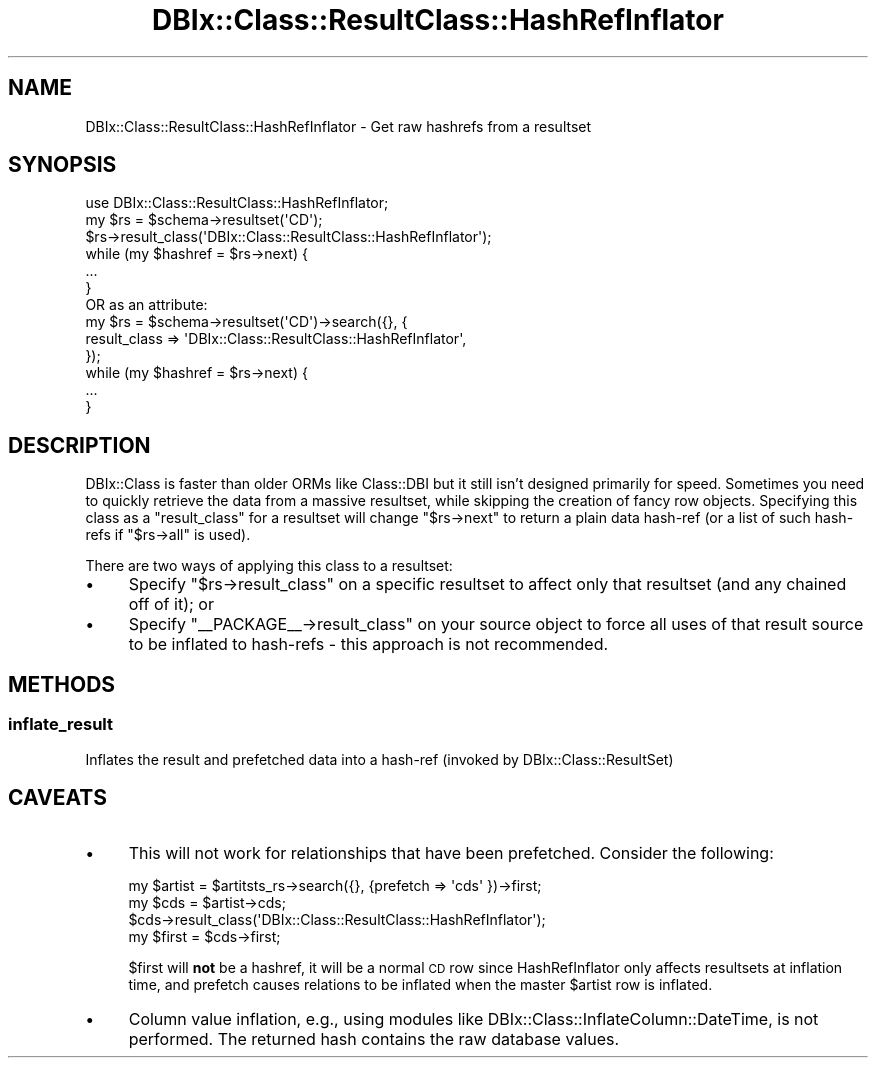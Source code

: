 .\" Automatically generated by Pod::Man 2.25 (Pod::Simple 3.20)
.\"
.\" Standard preamble:
.\" ========================================================================
.de Sp \" Vertical space (when we can't use .PP)
.if t .sp .5v
.if n .sp
..
.de Vb \" Begin verbatim text
.ft CW
.nf
.ne \\$1
..
.de Ve \" End verbatim text
.ft R
.fi
..
.\" Set up some character translations and predefined strings.  \*(-- will
.\" give an unbreakable dash, \*(PI will give pi, \*(L" will give a left
.\" double quote, and \*(R" will give a right double quote.  \*(C+ will
.\" give a nicer C++.  Capital omega is used to do unbreakable dashes and
.\" therefore won't be available.  \*(C` and \*(C' expand to `' in nroff,
.\" nothing in troff, for use with C<>.
.tr \(*W-
.ds C+ C\v'-.1v'\h'-1p'\s-2+\h'-1p'+\s0\v'.1v'\h'-1p'
.ie n \{\
.    ds -- \(*W-
.    ds PI pi
.    if (\n(.H=4u)&(1m=24u) .ds -- \(*W\h'-12u'\(*W\h'-12u'-\" diablo 10 pitch
.    if (\n(.H=4u)&(1m=20u) .ds -- \(*W\h'-12u'\(*W\h'-8u'-\"  diablo 12 pitch
.    ds L" ""
.    ds R" ""
.    ds C` ""
.    ds C' ""
'br\}
.el\{\
.    ds -- \|\(em\|
.    ds PI \(*p
.    ds L" ``
.    ds R" ''
'br\}
.\"
.\" Escape single quotes in literal strings from groff's Unicode transform.
.ie \n(.g .ds Aq \(aq
.el       .ds Aq '
.\"
.\" If the F register is turned on, we'll generate index entries on stderr for
.\" titles (.TH), headers (.SH), subsections (.SS), items (.Ip), and index
.\" entries marked with X<> in POD.  Of course, you'll have to process the
.\" output yourself in some meaningful fashion.
.ie \nF \{\
.    de IX
.    tm Index:\\$1\t\\n%\t"\\$2"
..
.    nr % 0
.    rr F
.\}
.el \{\
.    de IX
..
.\}
.\"
.\" Accent mark definitions (@(#)ms.acc 1.5 88/02/08 SMI; from UCB 4.2).
.\" Fear.  Run.  Save yourself.  No user-serviceable parts.
.    \" fudge factors for nroff and troff
.if n \{\
.    ds #H 0
.    ds #V .8m
.    ds #F .3m
.    ds #[ \f1
.    ds #] \fP
.\}
.if t \{\
.    ds #H ((1u-(\\\\n(.fu%2u))*.13m)
.    ds #V .6m
.    ds #F 0
.    ds #[ \&
.    ds #] \&
.\}
.    \" simple accents for nroff and troff
.if n \{\
.    ds ' \&
.    ds ` \&
.    ds ^ \&
.    ds , \&
.    ds ~ ~
.    ds /
.\}
.if t \{\
.    ds ' \\k:\h'-(\\n(.wu*8/10-\*(#H)'\'\h"|\\n:u"
.    ds ` \\k:\h'-(\\n(.wu*8/10-\*(#H)'\`\h'|\\n:u'
.    ds ^ \\k:\h'-(\\n(.wu*10/11-\*(#H)'^\h'|\\n:u'
.    ds , \\k:\h'-(\\n(.wu*8/10)',\h'|\\n:u'
.    ds ~ \\k:\h'-(\\n(.wu-\*(#H-.1m)'~\h'|\\n:u'
.    ds / \\k:\h'-(\\n(.wu*8/10-\*(#H)'\z\(sl\h'|\\n:u'
.\}
.    \" troff and (daisy-wheel) nroff accents
.ds : \\k:\h'-(\\n(.wu*8/10-\*(#H+.1m+\*(#F)'\v'-\*(#V'\z.\h'.2m+\*(#F'.\h'|\\n:u'\v'\*(#V'
.ds 8 \h'\*(#H'\(*b\h'-\*(#H'
.ds o \\k:\h'-(\\n(.wu+\w'\(de'u-\*(#H)/2u'\v'-.3n'\*(#[\z\(de\v'.3n'\h'|\\n:u'\*(#]
.ds d- \h'\*(#H'\(pd\h'-\w'~'u'\v'-.25m'\f2\(hy\fP\v'.25m'\h'-\*(#H'
.ds D- D\\k:\h'-\w'D'u'\v'-.11m'\z\(hy\v'.11m'\h'|\\n:u'
.ds th \*(#[\v'.3m'\s+1I\s-1\v'-.3m'\h'-(\w'I'u*2/3)'\s-1o\s+1\*(#]
.ds Th \*(#[\s+2I\s-2\h'-\w'I'u*3/5'\v'-.3m'o\v'.3m'\*(#]
.ds ae a\h'-(\w'a'u*4/10)'e
.ds Ae A\h'-(\w'A'u*4/10)'E
.    \" corrections for vroff
.if v .ds ~ \\k:\h'-(\\n(.wu*9/10-\*(#H)'\s-2\u~\d\s+2\h'|\\n:u'
.if v .ds ^ \\k:\h'-(\\n(.wu*10/11-\*(#H)'\v'-.4m'^\v'.4m'\h'|\\n:u'
.    \" for low resolution devices (crt and lpr)
.if \n(.H>23 .if \n(.V>19 \
\{\
.    ds : e
.    ds 8 ss
.    ds o a
.    ds d- d\h'-1'\(ga
.    ds D- D\h'-1'\(hy
.    ds th \o'bp'
.    ds Th \o'LP'
.    ds ae ae
.    ds Ae AE
.\}
.rm #[ #] #H #V #F C
.\" ========================================================================
.\"
.IX Title "DBIx::Class::ResultClass::HashRefInflator 3"
.TH DBIx::Class::ResultClass::HashRefInflator 3 "2012-10-18" "perl v5.16.2" "User Contributed Perl Documentation"
.\" For nroff, turn off justification.  Always turn off hyphenation; it makes
.\" way too many mistakes in technical documents.
.if n .ad l
.nh
.SH "NAME"
DBIx::Class::ResultClass::HashRefInflator \- Get raw hashrefs from a resultset
.SH "SYNOPSIS"
.IX Header "SYNOPSIS"
.Vb 1
\& use DBIx::Class::ResultClass::HashRefInflator;
\&
\& my $rs = $schema\->resultset(\*(AqCD\*(Aq);
\& $rs\->result_class(\*(AqDBIx::Class::ResultClass::HashRefInflator\*(Aq);
\& while (my $hashref = $rs\->next) {
\&   ...
\& }
\&
\&  OR as an attribute:
\&
\& my $rs = $schema\->resultset(\*(AqCD\*(Aq)\->search({}, {
\&   result_class => \*(AqDBIx::Class::ResultClass::HashRefInflator\*(Aq,
\& });
\& while (my $hashref = $rs\->next) {
\&   ...
\& }
.Ve
.SH "DESCRIPTION"
.IX Header "DESCRIPTION"
DBIx::Class is faster than older ORMs like Class::DBI but it still isn't
designed primarily for speed. Sometimes you need to quickly retrieve the data
from a massive resultset, while skipping the creation of fancy row objects.
Specifying this class as a \f(CW\*(C`result_class\*(C'\fR for a resultset will change \f(CW\*(C`$rs\->next\*(C'\fR
to return a plain data hash-ref (or a list of such hash-refs if \f(CW\*(C`$rs\->all\*(C'\fR is used).
.PP
There are two ways of applying this class to a resultset:
.IP "\(bu" 4
Specify \f(CW\*(C`$rs\->result_class\*(C'\fR on a specific resultset to affect only that
resultset (and any chained off of it); or
.IP "\(bu" 4
Specify \f(CW\*(C`_\|_PACKAGE_\|_\->result_class\*(C'\fR on your source object to force all
uses of that result source to be inflated to hash-refs \- this approach is not
recommended.
.SH "METHODS"
.IX Header "METHODS"
.SS "inflate_result"
.IX Subsection "inflate_result"
Inflates the result and prefetched data into a hash-ref (invoked by DBIx::Class::ResultSet)
.SH "CAVEATS"
.IX Header "CAVEATS"
.IP "\(bu" 4
This will not work for relationships that have been prefetched. Consider the
following:
.Sp
.Vb 1
\& my $artist = $artitsts_rs\->search({}, {prefetch => \*(Aqcds\*(Aq })\->first;
\&
\& my $cds = $artist\->cds;
\& $cds\->result_class(\*(AqDBIx::Class::ResultClass::HashRefInflator\*(Aq);
\& my $first = $cds\->first;
.Ve
.Sp
\&\f(CW$first\fR will \fBnot\fR be a hashref, it will be a normal \s-1CD\s0 row since
HashRefInflator only affects resultsets at inflation time, and prefetch causes
relations to be inflated when the master \f(CW$artist\fR row is inflated.
.IP "\(bu" 4
Column value inflation, e.g., using modules like
DBIx::Class::InflateColumn::DateTime, is not performed.
The returned hash contains the raw database values.
